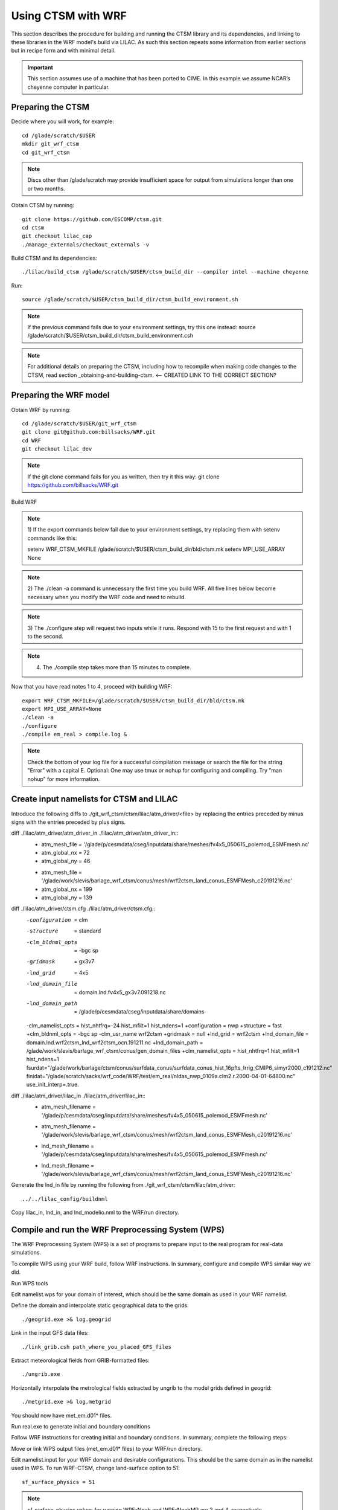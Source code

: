 .. _wrf:

.. highlight:: shell

=====================
 Using CTSM with WRF
=====================

This section describes the procedure for building and running the CTSM
library and its dependencies, and linking to these libraries in the WRF
model's build via LILAC. As such this section repeats some information
from earlier sections but in recipe form and with minimal detail.

.. important::

  This section assumes use of a machine that has been ported to CIME.
  In this example we assume NCAR’s cheyenne computer in particular.

Preparing the CTSM
==================

Decide where you will work, for example::

  cd /glade/scratch/$USER
  mkdir git_wrf_ctsm
  cd git_wrf_ctsm

.. note::

  Discs other than /glade/scratch may provide insufficient space for
  output from simulations longer than one or two months.

Obtain CTSM by running::

  git clone https://github.com/ESCOMP/ctsm.git
  cd ctsm
  git checkout lilac_cap
  ./manage_externals/checkout_externals -v

Build CTSM and its dependencies::

  ./lilac/build_ctsm /glade/scratch/$USER/ctsm_build_dir --compiler intel --machine cheyenne

Run::

  source /glade/scratch/$USER/ctsm_build_dir/ctsm_build_environment.sh

.. note::

  If the previous command fails due to your environment settings,
  try this one instead:
  source /glade/scratch/$USER/ctsm_build_dir/ctsm_build_environment.csh

.. note::

  For additional details on preparing the CTSM, including how to
  recompile when making code changes to the CTSM, read section
  _obtaining-and-building-ctsm. <-- CREATED LINK TO THE CORRECT SECTION?

Preparing the WRF model
=======================

Obtain WRF by running::

  cd /glade/scratch/$USER/git_wrf_ctsm
  git clone git@github.com:billsacks/WRF.git
  cd WRF
  git checkout lilac_dev

.. note::

  If the git clone command fails for you as written, then try it this way:
  git clone https://github.com/billsacks/WRF.git

Build WRF

.. note::

  1) If the export commands below fail due to your environment settings,
  try replacing them with setenv commands like this:

  setenv WRF_CTSM_MKFILE /glade/scratch/$USER/ctsm_build_dir/bld/ctsm.mk
  setenv MPI_USE_ARRAY None

.. note::

  2) The ./clean -a command is unnecessary the first time you build WRF.
  All five lines below become necessary when you modify the WRF code and
  need to rebuild.

.. note::

  3) The ./configure step will request two inputs while it runs.
  Respond with 15 to the first request and with 1 to the second.

.. note::

  4) The ./compile step takes more than 15 minutes to complete.

Now that you have read notes 1 to 4, proceed with building WRF::

  export WRF_CTSM_MKFILE=/glade/scratch/$USER/ctsm_build_dir/bld/ctsm.mk
  export MPI_USE_ARRAY=None
  ./clean -a
  ./configure
  ./compile em_real > compile.log &

.. note::

  Check the bottom of your log file for a successful compilation message
  or search the file for the string "Error" with a capital E.
  Optional: One may use tmux or nohup for configuring and compiling.
  Try "man nohup" for more information.

.. todo::
  I have not heard of tmux on cheyenne. Is it available?

Create input namelists for CTSM and LILAC
=========================================

Introduce the following diffs to ./git_wrf_ctsm/ctsm/lilac/atm_driver/<file>
by replacing the entries preceded by minus signs with the entries
preceded by plus signs.

diff ./lilac/atm_driver/atm_driver_in ./lilac/atm_driver/atm_driver_in::
  -  atm_mesh_file = '/glade/p/cesmdata/cseg/inputdata/share/meshes/fv4x5_050615_polemod_ESMFmesh.nc'
  -  atm_global_nx = 72
  -  atm_global_ny = 46
  +  atm_mesh_file = '/glade/work/slevis/barlage_wrf_ctsm/conus/mesh/wrf2ctsm_land_conus_ESMFMesh_c20191216.nc'
  +  atm_global_nx = 199
  +  atm_global_ny = 139

diff ./lilac/atm_driver/ctsm.cfg ./lilac/atm_driver/ctsm.cfg::
  -configuration     = clm
  -structure         = standard
  -clm_bldnml_opts   = -bgc sp
  -gridmask          = gx3v7
  -lnd_grid          = 4x5 
  -lnd_domain_file   = domain.lnd.fv4x5_gx3v7.091218.nc
  -lnd_domain_path   = /glade/p/cesmdata/cseg/inputdata/share/domains
  -clm_namelist_opts = hist_nhtfrq=-24 hist_mfilt=1 hist_ndens=1
  +configuration     = nwp
  +structure         = fast
  +clm_bldnml_opts   = -bgc sp -clm_usr_name wrf2ctsm
  +gridmask          = null
  +lnd_grid          = wrf2ctsm
  +lnd_domain_file   = domain.lnd.wrf2ctsm_lnd_wrf2ctsm_ocn.191211.nc
  +lnd_domain_path   = /glade/work/slevis/barlage_wrf_ctsm/conus/gen_domain_files
  +clm_namelist_opts = hist_nhtfrq=1 hist_mfilt=1 hist_ndens=1 fsurdat="/glade/work/barlage/ctsm/conus/surfdata_conus/surfdata_conus_hist_16pfts_Irrig_CMIP6_simyr2000_c191212.nc" finidat="/glade/scratch/sacks/wrf_code/WRF/test/em_real/nldas_nwp_0109a.clm2.r.2000-04-01-64800.nc" use_init_interp=.true.

diff ./lilac/atm_driver/lilac_in ./lilac/atm_driver/lilac_in::
  - atm_mesh_filename = '/glade/p/cesmdata/cseg/inputdata/share/meshes/fv4x5_050615_polemod_ESMFmesh.nc'
  + atm_mesh_filename = '/glade/work/slevis/barlage_wrf_ctsm/conus/mesh/wrf2ctsm_land_conus_ESMFMesh_c20191216.nc'

  - lnd_mesh_filename = '/glade/p/cesmdata/cseg/inputdata/share/meshes/fv4x5_050615_polemod_ESMFmesh.nc'
  + lnd_mesh_filename = '/glade/work/slevis/barlage_wrf_ctsm/conus/mesh/wrf2ctsm_land_conus_ESMFMesh_c20191216.nc'

Generate the lnd_in file by running the following from
./git_wrf_ctsm/ctsm/lilac/atm_driver::

  ../../lilac_config/buildnml 

Copy lilac_in, lnd_in, and lnd_modelio.nml to the WRF/run directory.

.. todo::

  Sam skipped starting here


Compile and run the WRF Preprocessing System (WPS)
==================================================

The WRF Preprocessing System (WPS) is a set of programs to prepare input
to the real program for real-data simulations. 

.. todo::

  Negin, pls explain how to "follow WRF instructions" and what you mean
  by "similar way we did" in the next paragraph.

To compile WPS using your WRF build, follow WRF instructions.
In summary, configure and compile WPS similar way we did.

Run WPS tools

.. todo::

  First reference to the WRF namelist in the next line. We should
  specify where that is.

Edit namelist.wps for your domain of interest, which should be the same
domain as used in your WRF namelist. 

Define the domain and interpolate static geographical data to the grids::

  ./geogrid.exe >& log.geogrid

Link in the input GFS data files::

  ./link_grib.csh path_where_you_placed_GFS_files

Extract meteorological fields from GRIB-formatted files::

  ./ungrib.exe

Horizontally interpolate the metrological fields extracted by ungrib to
the model grids defined in geogrid::

  ./metgrid.exe >& log.metgrid

You should now have met_em.d01* files.

Run real.exe to generate initial and boundary conditions 

Follow WRF instructions for creating initial and boundary
conditions. In summary, complete the following steps: 

Move or link WPS output files (met_em.d01* files) to your WRF/run directory. 

Edit namelist.input for your WRF domain and desirable configurations.
This should be the same domain as in the namelist used in WPS. 
To run WRF-CTSM, change land-surface option to 51::

  sf_surface_physics = 51

.. note::

  sf_surface_physics values for running WRF-Noah and WRF-NoahMP are
  2 and 4, respectively.

Run real.exe (if compiled parallel submit a batch job) to generate
wrfinput and wrfbdy files.

.. todo::

  Sam skipped up to here

Run WRF
=======

Place the following in a script that you may name run_wrf_ctsm.csh::

  #!/bin/tcsh
  #PBS -N job_name
  #PBS -A <your account number>
  #PBS -l walltime=01:00:00
  #PBS -q regular
  #PBS -k eod

  #PBS -l select=2:ncpus=4:mpiprocs=8

  ml 

  ### Set TMPDIR as recommended
  setenv TMPDIR /glade/scratch/$USER/temp
  mkdir -p $TMPDIR


  echo "hello"
  ### Run the executable
  set MPI_SHEPHERD=true

  ln -sf .../WRF/test/em_real/namelist.input.ctsm_test.2013.d01 namelist.input
  ln -sf .../WRF/test/em_real/wrfinput_d01.noseaice wrfinput_d01
  ln -sf .../WRF/test/em_real/wrfbdy_d01.6month wrfbdy_d01

  mpiexec_mpt ./wrf.exe

where "..." is the path to your WRF directory.

.. note::

  1) Replace
  #PBS -l select=2:ncpus=4:mpiprocs=8
  with
  #PBS -l select=4:ncpus=36:mpiprocs=36
  to use more processors and run faster.

Run::

  qsub run_wrf_ctsm.csh

